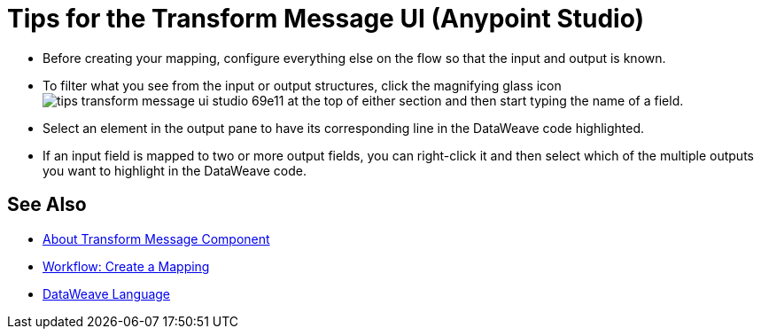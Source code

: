 = Tips for the Transform Message UI (Anypoint Studio)



* Before creating your mapping, configure everything else on the flow so that the input and output is known.

* To filter what you see from the input or output structures, click the magnifying glass icon image:tips-transform-message-ui-studio-69e11.png[] at the top of either section and then start typing the name of a field.


* Select an element in the output pane to have its corresponding line in the DataWeave code highlighted.

* If an input field is mapped to two or more output fields, you can right-click it and then select which of the multiple outputs you want to highlight in the DataWeave code.




== See Also

* link:/anypoint-studio/v/7.1/transform-message-component-concept-studio[About Transform Message Component]
* link:/anypoint-studio/v/7.1/workflow-create-mapping-ui-studio[Workflow: Create a Mapping]
* link:/mule4-user-guide/v/4.1/dataweave[DataWeave Language]

